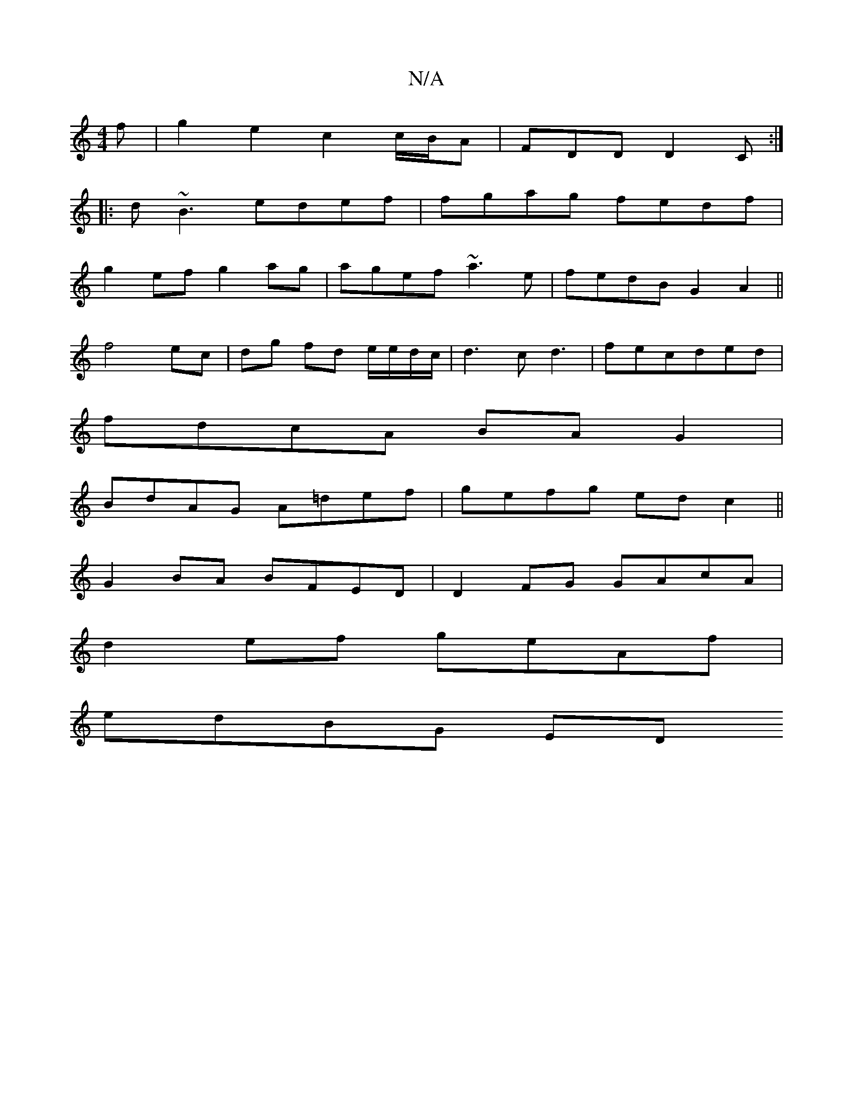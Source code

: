 X:1
T:N/A
M:4/4
R:N/A
K:Cmajor
f | g2e2 c2 c/B/A|FDD D2C:|
|:d~B3 edef|fgag fedf|
g2ef g2ag|agef ~a3e|fedB G2A2||
f4 ec |dg fd e/e/d/c/ | d3 c d3|fecded|
fdcA BAG2|
BdAG A=def| gefg edc2||
G2BA BFED|D2 FG GAcA|
d2 ef geAf |
edBG ED